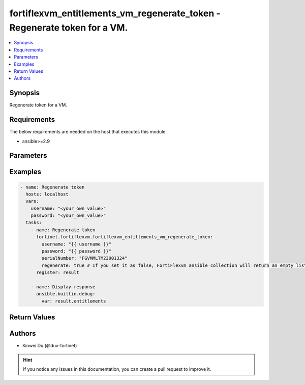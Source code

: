 fortiflexvm_entitlements_vm_regenerate_token - Regenerate token for a VM.
+++++++++++++++++++++++++++++++++++++++++++++++++++++++++++++++++++++++++

.. versionadded:: 2.0.0

.. contents::
   :local:
   :depth: 1

Synopsis
--------
Regenerate token for a VM.

Requirements
------------

The below requirements are needed on the host that executes this module.

- ansible>=2.9


Parameters
----------

.. option:: username

  The username to authenticate. If not declared, the code will read the environment variable FORTIFLEX_ACCESS_USERNAME.

  :type: str

.. option:: password

  The password to authenticate. If not declared, the code will read the environment variable FORTIFLEX_ACCESS_PASSWORD.

  :type: str

.. option:: regenerate

  Whether regenerate a new token.

  :type: bool
  :required: True

.. option:: serialNumber

  The serial number of the entitlement to update.

  :type: str
  :required: True


Examples
-------------

.. code-block:: yaml

  - name: Regenerate token
    hosts: localhost
    vars:
      username: "<your_own_value>"
      password: "<your_own_value>"
    tasks:
      - name: Regenerate token
        fortinet.fortiflexvm.fortiflexvm_entitlements_vm_regenerate_token:
          username: "{{ username }}"
          password: "{{ password }}"
          serialNumber: "FGVMMLTM23001324"
          regenerate: true # If you set it as false, FortiFlexvm ansible collection will return an empty list.
        register: result
  
      - name: Display response
        ansible.builtin.debug:
          var: result.entitlements
  


Return Values
-------------

.. option:: entitlements

  The entitlement you update. This list only contains one entitlement. It will be empty if you set regenerate as false.

  :type: list
  :returned: always
  
  .. option:: accountId
  
    Account ID.
  
    :type: int
    :returned: always
  
  .. option:: configId
  
    The config ID of the entitlement.
  
    :type: int
    :returned: always
  
  .. option:: description
  
    The description of the entitlement.
  
    :type: str
    :returned: always
  
  .. option:: endDate
  
    The end date of the entitlement.
  
    :type: str
    :returned: always
  
  .. option:: serialNumber
  
    The serial number of the entitlement.
  
    :type: str
    :returned: always
  
  .. option:: startDate
  
    The start date of the entitlement.
  
    :type: str
    :returned: always
  
  .. option:: status
  
    The status of the VM. Possible values are "PENDING", "ACTIVE", "STOPPED" or "EXPIRED".
  
    :type: str
    :returned: always
  
  .. option:: token
  
    The token of the entitlement.
  
    :type: str
    :returned: always
  
  .. option:: tokenStatus
  
    The token status of the entitlement. Possible values are "NOTUSED" or "USED".
  
    :type: str
    :returned: always

Authors
-------

- Xinwei Du (@dux-fortinet)

.. hint::
    If you notice any issues in this documentation, you can create a pull request to improve it.